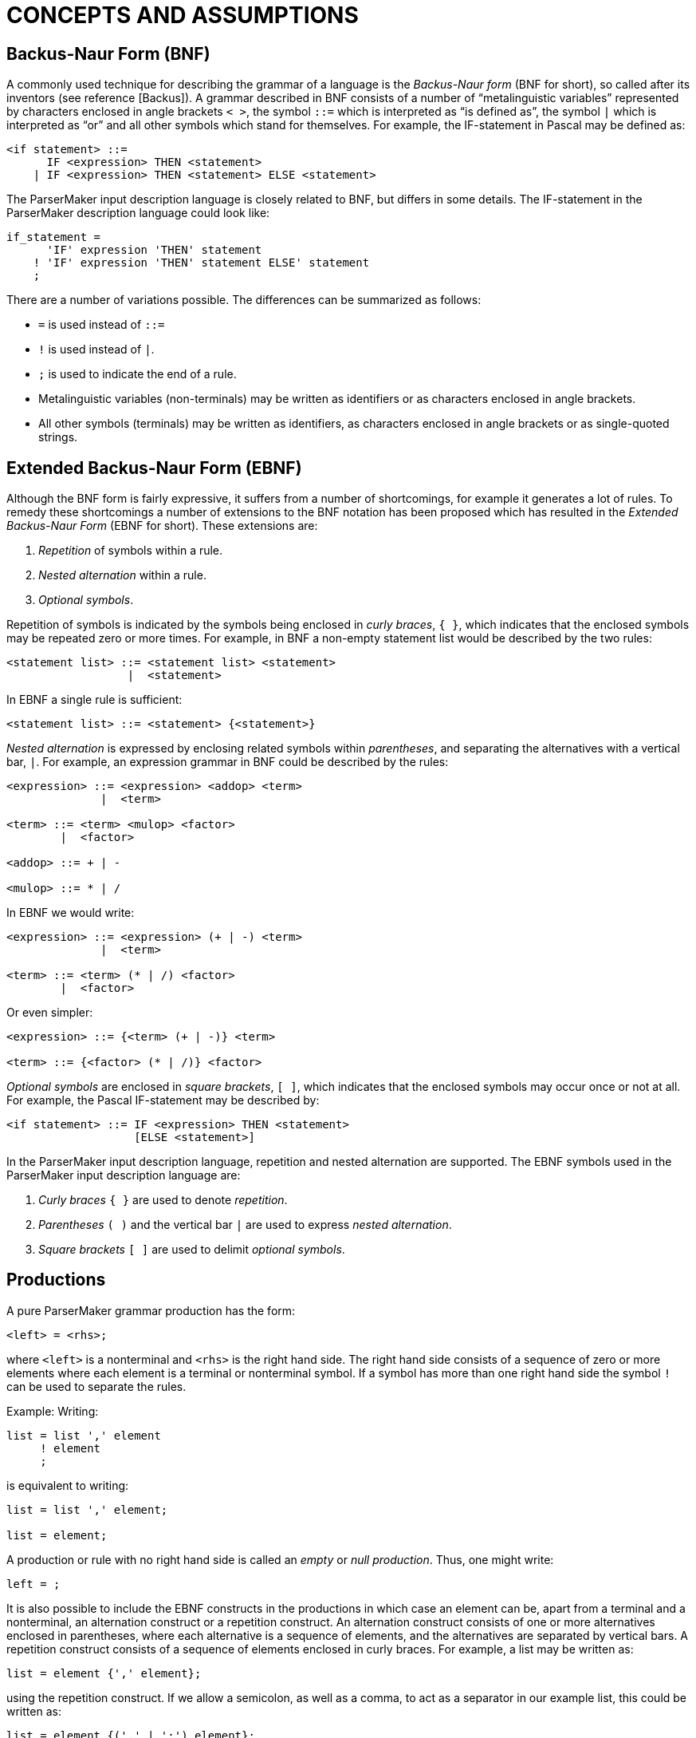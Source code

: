 // PAGE 60 -- ParserMaker Reference Manual

// @STATUS: Biblio-Entries.

= CONCEPTS AND ASSUMPTIONS


== Backus-Naur Form (BNF)

// @BIBLIO_ENTRY: [Backus]

A commonly used technique for describing the grammar of a language is the _Backus-Naur form_ (BNF for short), so called after its inventors (see reference [Backus]).
A grammar described in BNF consists of a number of "`metalinguistic variables`" represented by characters enclosed in angle brackets ``<{nbsp}>``, the symbol `::=` which is interpreted as "`is defined as`", the symbol `|` which is interpreted as "`or`" and all other symbols which stand for themselves.
For example, the IF-statement in Pascal may be defined as:

// SYNTAX: BNF (*not* EBNF)

------------------------------
<if statement> ::=
      IF <expression> THEN <statement>
    | IF <expression> THEN <statement> ELSE <statement>
------------------------------

The ParserMaker input description language is closely related to BNF, but differs in some details.
The IF-statement in the ParserMaker description language could look like:

// SYNTAX: ToolMaker description file

------------------------------
if_statement =
      'IF' expression 'THEN' statement
    ! 'IF' expression 'THEN' statement ELSE' statement
    ;
------------------------------

There are a number of variations possible.
The differences can be summarized as follows:

* `=` is used instead of `::=`
* `!` is used instead of `|`.
* `;` is used to indicate the end of a rule.
* Metalinguistic variables (non-terminals) may be written as identifiers or as characters enclosed in angle brackets.
* All other symbols (terminals) may be written as identifiers, as characters enclosed in angle brackets or as single-quoted strings.


== Extended Backus-Naur Form (EBNF)

Although the BNF form is fairly expressive, it suffers from a number of shortcomings, for example it generates a lot of rules.
To remedy these shortcomings a number of extensions to the BNF notation has been proposed which has resulted in the _Extended Backus-Naur Form_ (EBNF for short).
These extensions are:

// PAGE 61

1. _Repetition_ of symbols within a rule.
2. _Nested alternation_ within a rule.
3. _Optional symbols_.

Repetition of symbols is indicated by the symbols being enclosed in _curly braces_, `{{nbsp}}`, which indicates that the enclosed symbols may be repeated zero or more times.
For example, in BNF a non-empty statement list would be described by the two rules:

// SYNTAX: BNF (*not* EBNF)

------------------------------
<statement list> ::= <statement list> <statement>
                  |  <statement>
------------------------------

In EBNF a single rule is sufficient:

// SYNTAX: EBNF

------------------------------
<statement list> ::= <statement> {<statement>}
------------------------------

_Nested alternation_ is expressed by enclosing related symbols within _parentheses_, and separating the alternatives with a vertical bar, `|`.
For example, an expression grammar in BNF could be described by the rules:

// SYNTAX: BNF (*not* EBNF)

------------------------------
<expression> ::= <expression> <addop> <term>
              |  <term>

<term> ::= <term> <mulop> <factor>
        |  <factor>

<addop> ::= + | -

<mulop> ::= * | /
------------------------------

In EBNF we would write:

// SYNTAX: EBNF

------------------------------
<expression> ::= <expression> (+ | -) <term>
              |  <term>

<term> ::= <term> (* | /) <factor>
        |  <factor>
------------------------------

Or even simpler:

// SYNTAX: EBNF

------------------------------
<expression> ::= {<term> (+ | -)} <term>

<term> ::= {<factor> (* | /)} <factor>
------------------------------

_Optional symbols_ are enclosed in _square brackets_, `[{nbsp}]`, which indicates that the enclosed symbols may occur once or not at all.
For example, the Pascal IF-statement may be described by:

// SYNTAX: EBNF

------------------------------
<if statement> ::= IF <expression> THEN <statement>
                   [ELSE <statement>]
------------------------------

// PAGE 62

In the ParserMaker input description language, repetition and nested alternation are supported.
The EBNF symbols used in the ParserMaker input description language are:

1. _Curly braces_ `{{nbsp}}` are used to denote _repetition_.
2. _Parentheses_ `({nbsp})` and the vertical bar `|` are used to express _nested alternation_.
3. _Square brackets_ `[{nbsp}]` are used to delimit _optional symbols_.


== Productions

A pure ParserMaker grammar production has the form:

// SYNTAX: ToolMaker description file (pseudo) ???

------------------------------
<left> = <rhs>;
------------------------------

where `<left>` is a nonterminal and `<rhs>` is the right hand side.
The right hand side consists of a sequence of zero or more elements where each element is a terminal or nonterminal symbol.
If a symbol has more than one right hand side the symbol `!` can be used to separate the rules.

Example: Writing:

// SYNTAX: ToolMaker description file

------------------------------
list = list ',' element
     ! element
     ;
------------------------------

is equivalent to writing:

// SYNTAX: ToolMaker description file

------------------------------
list = list ',' element;

list = element;
------------------------------

A production or rule with no right hand side is called an _empty_ or _null production_.
Thus, one might write:

// SYNTAX: ToolMaker description file

------------------------------
left = ;
------------------------------

It is also possible to include the EBNF constructs in the productions in which case an element can be, apart from a terminal and a nonterminal, an alternation construct or a repetition construct.
An alternation construct consists of one or more alternatives enclosed in parentheses, where each alternative is a sequence of elements, and the alternatives are separated by vertical bars.
A repetition construct consists of a sequence of elements enclosed in curly braces.
For example, a list may be written as:

// SYNTAX: ToolMaker description file

------------------------------
list = element {',' element};
------------------------------

// PAGE 63

using the repetition construct.
If we allow a semicolon, as well as a comma, to act as a separator in our example list, this could be written as:

// SYNTAX: ToolMaker description file

------------------------------
list = element {(',' | ';') element};
------------------------------

simply and elegantly in a single rule.

One of the nonterminal symbols is especially important, namely the _goal symbol_.
The entire language is derived from that particular symbol.
The ParserMaker system determines the goal symbol using the following rules:

* If there is one nonterminal that never appears in any right hand side of the grammar that particular symbol is chosen.
If more than one symbol fulfils this rule the grammar is erroneous.
* If no symbol can be found satisfying the above rule, the left hand side of the first production is chosen as the goal symbol.

ParserMaker requires a grammar with a unique goal symbol, and creates an augmented grammar by adding the production:

// SYNTAX: ToolMaker description file

------------------------------
ParserMaker = goal_symbol $;
------------------------------

where `ParserMaker` is the unique system generated symbol, `goal_symbol` is the found goal symbol and `$` is the end marker.


== Semantic Actions

_Semantic actions_ or _semantic rules_ are code written in the target language which is evaluated when a particular production is reduced by the parser.
The semantic action mechanism is the easiest way to attach executable code (written by the parser implementor) to the parser.
The semantic actions are written in the target language.
In ParserMaker no checks of the target dependent code are made, this is deferred until the generated parser source files are compiled using the appropriate target language compiler.

A semantic action is normally inserted after the grammar rule.
This is due to the fact that the parser can only invoke the semantic action when an entire production has been recognized.
An action consists of arbitrary code between a pair of `%%`-symbols.
Example:

// SYNTAX: ToolMaker description file

------------------------------
left = rhs
        %%
            printf("rhs is identified");
        %%
     ;
------------------------------

// PAGE 64

// @XREF: The Import, Export and Declarations Sections

When _rhs_ has been identified, the output action is executed and the desired text is written.
Variables and functions referenced within a semantic action must be defined in the _declaration section_ or imported using target language code in the _import section_ (see _The Import, Export and Declarations Sections_ on page 93) in order for the generated parser to compile correctly.

ParserMaker also supports actions within the right hand side and not necessarily at the very end.
In order to get hold of the action during parsing, a new empty production is created to control the execution.

Example: The production with attached actions:

// SYNTAX: ToolMaker description file

------------------------------
list = element
        %% nr_elements = nr_elements + 1; %%
     ',' list
      ;
------------------------------

is converted to:

// SYNTAX: ToolMaker description file

------------------------------
list = element <genSym> ',' list;

<genSym> = %% nr_elements = nr elements + 1; %%;
------------------------------

When `element` has been recognized, the dummy production `<genSym>`, which is a system generated name, is immediately reduced (on `,`), and the appropriate action is called.

WARNING: This way of inserting a semantic action within the right hand side may violate the LALR(1) conditions.
However, a semantic action at the end will never interfere with the generation process.


== Grammar Attributes

ParserMaker supports a technique often denoted by the term _attributed translation grammar_ or _attribute grammar_.
This means that a semantic action may propagate values which may be retrieved by semantic actions in other productions.

Within a semantic action one can write:

// SYNTAX: ToolMaker description file

------------------------------
%symbol.attribute
------------------------------

which means that the value denoted by `attribute` belonging to the current instance of `symbol` is referenced.
`Symbol` is a grammar symbol, either a terminal or a nonterminal, appearing in the production to which the semantic action is attached.

Example: The rule:

// PAGE 65

// SYNTAX: ToolMaker description file

------------------------------
left = rhs
        %%
            %left.VAL = 10;
        %%
     ;
------------------------------

means that the result from the action is 10, and this value is connected to the symbol `left` and denoted by the attribute value `VAL`.

Example: To retrieve values from descendants:

// SYNTAX: ToolMaker description file

------------------------------
left = x y z
        %%
            %left.RES = %x.VAL + %y.VAL + %z.VAL;
        %%
     ;
------------------------------

The `VAL` values of `x`, `y`, and `z` are added, and the result is attached to `left` and bound to the attribute `RES`.
The values of `VAL` have presumably been defined in the definition rules of `x`, `y` and `z` respectively.

If a production contains more than one symbol with the same name, the symbol must be qualified.
_Qualification_ is performed by numbering the symbols.

Writing:

// SYNTAX: ToolMaker description file

------------------------------
%<n>symbol
------------------------------

means the `nth` occurrence of the `symbol.%1` symbol is equivalent to `%symbol`.

Example:

// SYNTAX: ToolMaker description file

------------------------------
expr = expr + term
        %%
            %expr.VAL = %2expr.VAL + %1term.VAL
        %%
     ;
------------------------------

The resulting value which is assigned to the left hand side `expression` is achieved by adding the second `expression` to the `term`.

When using semantic actions in EBNF rules, there exist two meta-symbols which allow groups of symbols (corresponding to an EBNF construct) to have attributes.
These symbols are `EBNF` which refers to an EBNF construct preceding the attribute reference, and `OEBNF` (short for Outer EBNF) which refers to the closest enclosing EBNF construct.
If there are several EBNF constructs preceding a semantic action containing attribute references using the `EBNF` symbol, it is possible to access all of them using _qualification_ as usual.
If the closest enclosing EBNF construct is a repetition, it is possible to use the symbol `1OEBNF` to refer to the attributes of the current instance of the repetition, and the symbol `2OEBNF` to refer to previous instances of the repetition.
When using repetition, a semantic action immediately following the left curly brace is used as an _initializing action_, whereas a semantic action immediately preceding the right curly brace is used as a _repetitive action_.
Consider the example:

// PAGE 66

// SYNTAX: ToolMaker description file

------------------------------
a = b {        %% /* Initializing action */
                %OEBNF.val = 0;
               %%
        c
         (d    %% %OEBNF.val = %d.val; %% --OEBNF='(d|e)'
           |e  %% %OEBNF.val = %e.val; %%
         )     %% /* Repetitive action */
                    %1OEBNF.val = %2OEBNF.val +
                        %c.val + %EBNF.val;
               %%   -- 1OEBNF=this instance of '{..}'
                    -- 2OEBNF=previous instance of '{..}'
                    -- EBNF='(d|e)'
      } f      %% %a.val =
                    %b.val + %EBNF.val + %f.val;
               %% -- EBNF='{..}'
    ;
------------------------------

This complex rule is transformed to the following sequence of productions:

// SYNTAX: ToolMaker description file

------------------------------
a = b <genSym1> f
        %% %a.val =
            %b.val + %<genSym1>.val + %f.val;
        %%
    ;

<genSym1> = -- Empty
            %% /* Initializing action */
                %<genSym1>.val = 0;
            %%
        ! <genSym1> c <genSym2>
            %% /* Repetitive action */
                %1<genSym1>.val = %2<genSym1>.val +
                    %c.val + %<genSym2>.val;
            %%
        ;

<genSym2> = d
            %% %<genSym2>.val = %d.val; %%
        ! e
            %% %<genSym2>.val = %e.val; %%
        ;
------------------------------

In the derived rules, `<genSym1>` corresponds to the repetition construct, and `<genSym2>` corresponds to the alternation construct.
Note the correspondence of the `EBNF` and `OEBNF` symbols to the generated symbols.
Note also where the initializing action and the repetitive action are placed.

ParserMaker supports only _synthesized attributes_.
This means that computations within an action are only dependent of the right hand side symbols and not on the left hand side symbol.
Attributes are propagated from the leaves (terminals) towards the goal symbol.
However using an explicit stack and embedding push and pop semantic actions within the rules a limited form of inherited '`attributes`' may be implemented.

// PAGE 67

Semantic actions embedded in a production (i.e. not located at the end) are only permitted if the actions are not referencing any attributes.
Exceptions are EBNF rules where embedded semantic actions may contain attribute references to the symbols in the current EBNF context.

// @XREF: The Attributes Section

Lexical attributes, attributes connected to terminal symbols, must not necessarily be the same as the nonterminal attributes.
The two types are declared separately in the _attributes section_, see _The Attributes Section_ on page 95.

NOTE: To simplify the propagation of attributes, the left hand side symbol shares its attributes with the first symbol on the right hand side if this is a nonterminal.
This means that by default, all the attributes of the first symbol on the right hand side will be propagated automatically to the left hand side symbol.
Specifically it means that no explicit propagation has to be done for unit productions (e.g. `expression = term`).
However, with this mechanism care must be taken not to modify an attribute value of the left hand side symbol before the corresponding attribute value of the first symbol on the right hand side symbol is used.
Again, this mechanism applies only if the first symbol on the right hand side is a nonterminal.

Example: The complete specification below defines a small grammar for additive expressions.
The lexical symbol `NUMBER` defines an attribute named `SCAN_VALUE`.
The grammar defines the `expression`, computes its value in the '`c`' language, and outputs it.

// SYNTAX: ToolMaker description file

------------------------------
%%TOKEN
    NAME TokenType;
    CODE code %% int code %%;
    SRCP srcp %% int srcp %%;
    ATTRIBUTES
        SCAN VALUE %% int SCAN VALUE %%;

%%ATTRIBUTES
    VAL %% int VAL %%;


%%RULES

expression
    = expr
        %% printf("VALUE: &%i\n", %expr.VAL); %%
    ;

expr
    = expr '+' term
        %% %1expr.VAL = %2expr.VAL + %term.VAL; %%
    ! term
        %% %expr.VAL = %term.VAL; %%
    ;

term
    = '(' expr ')'
        %% %term.VAL = %expr.VAL; %%
    ! NUMBER
        %% %term.VAL = %NUMBER.SCAN_VALUE; %%
    ;
------------------------------

// PAGE 68

// @XREF: The Attributes Section

The target language type of an attribute is application dependent, and it is up to the parser implementor to define the attribute type (see also _The Attributes Section_ on page 95).


== Grammar Ambiguity and LALR-conflicts

For some input grammars ParserMaker is not able to create a consistent parser.
This is dependent on the fact that the input grammar is either ambiguous or is a non-LALR(1) grammar.
An _ambiguous grammar_ can derive an input string in at least two different ways.
A grammar can be unambiguous but still not LALR(1) because a lookahead longer than one (1) symbol is required.

An LALR(1) grammar can also be characterised as a grammar for which an LALR(1) parser can be constructed with a unique action for each terminal symbol and state.
If this is not possible the parser contains at least one _LALR(1) conflict_.
The conflicts can be either of two kinds -- shift-reduce or reduce-reduce conflicts.

In a _shift-reduce conflict_ the parser can not determine whether to shift a symbol on the parse stack or replacing some portion of the stack with a nonterminal (reduce).

In a _reduce-reduce conflict_, at least two equivalent right hand sides can be applied in a reduce action.
The parser can not determine which one to apply.

A conflict is an indication of that something is wrong in the input grammar.
In most cases the conflicts are resolved by rewriting the grammar slightly.
However, there are situations when this approach is very troublesome.
For such occasions ParserMaker contains mechanisms called _disambiguating rules_ which makes it possible to create a parser even for certain ambiguous grammars.

ParserMaker contains two such mechanisms:

* A _default technique_ which requires no assistance from the parser implementor.
* A technique called _modification_ which directly modifies the parse tables.

// PAGE 69

Before describing the disambiguating rules used in ParserMaker, two well-known problems will be discussed -- the dangling else and the ambiguous expression.

// @DISCRETE HEADING?

=== Ambiguous grammar 1: The dangling else

Consider the productions for the well-known IF-statement:

// SYNTAX: EBNF (or BNF?)

------------------------------
<if statement>
    = 'IF' <condition> 'THEN' <statement>
    ! 'IF' <condition> 'THEN' <statement>
      'ELSE' <statement>
    ;

<statement>
    = <if statement>
    ! ...
    ! ...
    ;
------------------------------

It can easily be seen that the above grammar is ambiguous by the statement:


    IF c1 THEN IF c2 THEN s1 ELSE s2

where `c` and `s` stands for condition and statement respectively.
The ambiguity occurs because there is no way of determining to which IF the ELSE-clause belongs.
It can be bound to the innermost THEN representing the structure:


    IF c1 THEN
        IF c2 THEN s1
        ELSE s2

or to the outermost THEN giving:


    IF c1 THEN
        IF c2 THEN s1
    ELSE s2

The ParserMaker system will recognize the conflict in a state having the LALR(1) items:

// SYNTAX: EBNF (or BNF?)

------------------------------
<if statement> -->
    IF <condition> THEN <statement> .
        { ... 'ELSE'  ... }

<if statement> -->
    IF <condition> THEN <statement> . ELSE <statement>
------------------------------

The grammar contains one shift-reduce conflict.
ParserMaker does not know whether to shift the symbol ELSE, binding the ELSE-clause to the innermost THEN, or to reduce and bind the ELSE to an outer THEN-clause.

// PAGE 70

The normal interpretation of an IF statement is to bind the ELSE to the innermost THEN-clause.

Thus, shifting the symbol ELSE will do the job.

// @DISCRETE HEADING?

=== Ambiguous grammar 2: The ambiguous expression

// SYNTAX: EBNF (or BNF?)

------------------------------
<expr> = <expr> '+' <expr>
       ! <expr> '*' <expr>
       ! I
       ;
------------------------------

The above grammar contains a number of LALR(1) conflicts.
The conflicts in this grammar are associated with operator associativity and precedence.

The expression:

    I + I + I

can be interpreted either being left or right associative, yielding the structures:

    (I + I) + I

or

    I + (I + I)

respectively.

The system gets a shift-reduce conflict when recognizing the input `I + I`, representing `<expr> + <expr>`, and the next token is `+`.
ParserMaker can then not determine whether to shift, interpreting `+` to have right associativity, or reduce, getting left associativity.

The most common interpretation of additive expressions is to let `+` and `{asterisk}` be left associative.
The conflict is solved by reducing `<expr> + <expr>` when `+` is the look-ahead symbol.
The second type of conflict arises when:

    I + I * I

or

    I * I + I

appears as input.
If we consider the first one it could be structured into:

    I + (I * I)

or

// PAGE 71

    (I + I) * I

The first interpretation defines `{asterisk}` to have higher precedence than `+` and vice versa for the second one.
This situation is quite analogous to the associativity problem above.
If the input is `I * I` and the next token is `+`, the action must be to reduce `<expr> * <expr>`.
But, if the input is `I + I` and the next token is `{asterisk}`, the action must be shift.

As already mentioned, ParserMaker contains two different mechanisms to help producing a consistent parser. Again, the safest way to avoid problems is to rewrite the grammar, or, if possible, to modify the language.


=== Default Disambiguating Rules

If a grammar is not LALR(1), and no modifications resolve the conflict, a default disambiguating mechanism will be used.
A conflict is by default resolved by the rules:

* In a _shift-reduce_ situation, use shift in favour of reduce.
* A _reduce-reduce_ conflict is resolved by reducing the production that comes first in the input grammar.

The dangling else problem is solved adequately by applying the first rule.
That is, the ELSE will always be shifted and bound to the innermost THEN.

The ambiguous expression however, will not be solved correctly since different look-ahead symbols are treated differently, and it is impossible to predict the logic of every such situation.


=== Modification Rules

The modification rules directly affects the parse tables.
The mechanism requires great attention and should be used with care.

A conflict is resolved by preventing or forcing a reduce action on specified look-ahead symbols.
The modification rules are written:

// SYNTAX: ToolMaker description file

------------------------------
%+ (<terminals>)
------------------------------

or

// SYNTAX: ToolMaker description file

------------------------------
%- (<terminals>)
------------------------------

`%+` means _reduce-for_ the indicated symbols, while `%-` means _reduce-not-for_ the indicated symbols.

The modification rules can appear at two different places in a right hand side:

// PAGE 72

* At the end of a grammar rule.
* Immediately before and/or after an embedded semantic action.
The modifications are then bound to the generated dummy production.

When an input grammar contains LALR(1) conflicts, the affected states are written to a list file.
The conflicting look-ahead symbols can then be inspected and appropriate actions can be decided.

As examples of the modification mechanism, consider the solutions to the dangling else and the expression problems.
The dangling ELSE problem is solved by avoiding a reduce for the look-ahead symbol ELSE.
This is written:


// SYNTAX: EBNF (or BNF?)

------------------------------
<if statement>
    = 'IF' <condition> 'THEN' <statement> %-('ELSE')
    ! 'IF' <condition> 'THEN' <statement>
      'ELSE' <statement>
    ;
------------------------------

An unambiguous grammar for the expression is specified below.
The interpretation is that `{asterisk}` has higher precedence than `+`, and both operators are left associative.

// SYNTAX: EBNF (or BNF?)

------------------------------
<expr> = <expr> '+' <expr> %+('+') %-('*')
       ! <expr> '*' <expr> %+('+', '*')
       ! I
       ;
------------------------------

A modification is considered by ParserMaker only when a conflict is resolved.

When a conflict occurs, the following actions should be taken:

* In a _shift-reduce_ situation, the conflict is resolved by specifying an action for the conflicting look-ahead symbol of the reduced production.
* In a _reduce-reduce_ conflict, modifications must be specified for the conflicting symbol in both productions.


== Error Recovery Principles

A _syntax error_ is detected when the parser does not accept the next token.
The task of the generated error recovery system is to recover from the error.
_Error recovery_ means that the parser configuration, i.e. state and input, is changed in such a way that parsing can be resumed.
Whenever possible ParserMaker will use the approach _recovery by repair_.
It tries not only to restart the parser, but also to correct the error.
The term _error correction_ is adopted for this process.
The general approach is to find as many syntax errors as possible in a single run.

// PAGE 73

The generated error recovery system in ParserMaker is advanced and efficient.
It requires very little extra information besides the grammar itself.
The extra information needed is grammar dependent, and is aimed for tuning purposes only.
The error recovery system uses a three level approach.
These levels are:

1. _Single_ symbol correction.
2. _Multiple_ symbol correction by a string synthesizing technique.
3. _Panic_ mode.

// @XREF: The Options Section

In the normal case these levels or phases are applied in this particular order.
Starting with the single symbol corrector and continuing with the string synthesizing corrector if the first level fails.
Finally, if the second level fails the last one, panic mode, is applied.
However, by options (see _The Options Section_ on page 86) any level can be turned on or off.
Each one of the error recovery phases is described below.


=== Level 1: Single Symbol Correction

The first level is a _restricted local corrector_.
Restricted because it is not able to recover from all types of syntax errors.
Local correction means that it will change only the remaining input and not the already parsed text.
The first level tries to find a least cost correction of single symbol errors.
One symbol of insertion, deletion or replacement will be considered.

In the error configuration of the parse stack and input, each possible single symbol repair is considered, and the correction with the least cost is applied.
The cost is based on the costs assigned to each terminal in the _terminals section_, and how well the correction fits in the context in which the error occurred.

The cost of the best repair is compared with a predefined threshold value.
If the computed cost is below this threshold value, the correction is applied.
If not, the first level fails.
By default the threshold value is equal to the cost of accepting two symbols after the error symbol.

// @XREF: The Options Section
// @XREF: The Terminals Section

The acceptance cost and the amount of look-ahead are defined using options (see _The Options Section_ on page 86).
Together with the facility of defining costs for each terminal symbol (see _The Terminals Section_ on page 94) a parser implementor has an opportunity to tune the first level of recovery to a specific environment.

// PAGE 74

The _acceptance_ (_shift_) cost has a default value of 5.
This cost should be regarded as an upper bound for the insert and delete costs for the terminal symbols.
It is only necessary to change the acceptance cost if you want the terminal costs to have a greater range.

The _amount of look-ahead_ has a default value of 5.
This value is a reasonable trade-off between functionality and performance.
Since the threshold value is defined as _(look-ahead-amount - 3) {asterisk} shift-cost_, you are not allowed to reduce the amount of look-ahead below 4.
The threshold value would in that case get a value of less than or equal to zero which means that the single symbol correction will always fail.
Due to performance reasons, it is not recommended to increase the look-ahead above 6.

Defining appropriate cost functions is not easy and should be based on some statistical observations on how the language is used.
The general idea behind the cost functions is that they should be selected such that the lower the probability of a specific error occurring, the higher the cost should be for the symbol correcting the error.
For instance, omission of a semicolon is a very frequent error in Pascal, thus the insertion cost for `;` should be low.
Similarly long reserved words should be assigned high deletion costs.

It can sometimes be useful to deliberately violate the rule that the acceptance cost should be regarded as an upper limit of the terminal costs.
If you want to make sure that a specific terminal symbol is never inserted or deleted during error correction, you should give it an insertion or deletion cost which is larger than the threshold value.


=== Level 2: String Synthesizing Technique

// @XREF: The Terminals Section

If the first level of recovery fails, the parser will enter the second phase.
The string synthesizer will, from the error point, generate a least-cost string which yields a legal continuation of the already parsed text.
The least cost string is generated from the grammar and based on the insertion costs (defined in _The Terminals Section_ on page 94).

The generated string is then matched against the remaining input.
In this process, a prefix of the generated string will be inserted, and some symbols from the remaining input might be deleted.
The idea is to preserve as much as possible of the remaining input and base the recovery on insertion rather than deletion.

// @XREF: The Fiducial Part

The string synthesising technique is a _true local corrector_ as it never gives up.
It can return a legal configuration for each possible input string.
However, the parser will terminate the second level when it tries to delete a _fiducial symbol_ (however see the modified panic mode algorithm below).
A fiducial symbol is a syntactically important symbol, and it is defined as fiducial by the parser implementor (see _The Fiducial Part_ on page 98).
Symbols that start main phrases of the input language, e.g. some of the reserved words like `VAR`, `BEGIN` and `PROCEDURE` in Pascal, should be defined as fiducial symbols.


// PAGE 75

=== Level 3: Panic Mode

// @XREF: The Fiducial Part

Panic mode is a very crude way of recovering from syntax errors.
The general idea behind panic mode is to scan ahead into the input string until something solid, like a reserved word, is found.
The parse stack is then reconfigured, popped, such that the new token is accepted.
The term _fiducial_ will be used for such important symbols.
See _The Fiducial Part_ on page 98 for how to specify these symbols.

In the original panic mode large portions of the remaining input might be deleted, and ParserMaker therefore uses a modified variant.

The technique used by ParserMaker can be summarized by:

1. Scan input until a fiducial symbol is found.
If panic mode is entered from level 2, a fiducial symbol is already the current token.
2. Pop the parse stack until a state is found that will accept the fiducial symbol.
3. If in step 2 no such state is found then
** restore stack
** if entered from level 2 then
*** resume level 2 where it was terminated
* else continue with step 1 above

Even if panic mode is a crude way of recovery, it might be the only reasonable choice when dealing with gross structural syntax errors.


=== Improvements of the Error Recovery System

// @XREF: The Terminals Section
// @XREF: The Recovery Section
// @XREF: The Options Section

The error recovery system is generated almost entirely from the grammar, and very little extra information must be supplied by the parser implementor.
There are however, several ways of enhancing the generated error recovery system.
Parser implementor supplied information can be added in the _terminals section_ (see _The Terminals Section_ on page 94), by the cost functions and print symbol, and in the _recovery section_ (see _The Recovery Section_ on page 97).
The _recovery section_ contains facilities for defining the set of fiducial symbols and some other tuning information.
Also, the shifting cost and the amount of look-ahead applied can be defined using options to ParserMaker (see _The Options Section_ on page 86)
